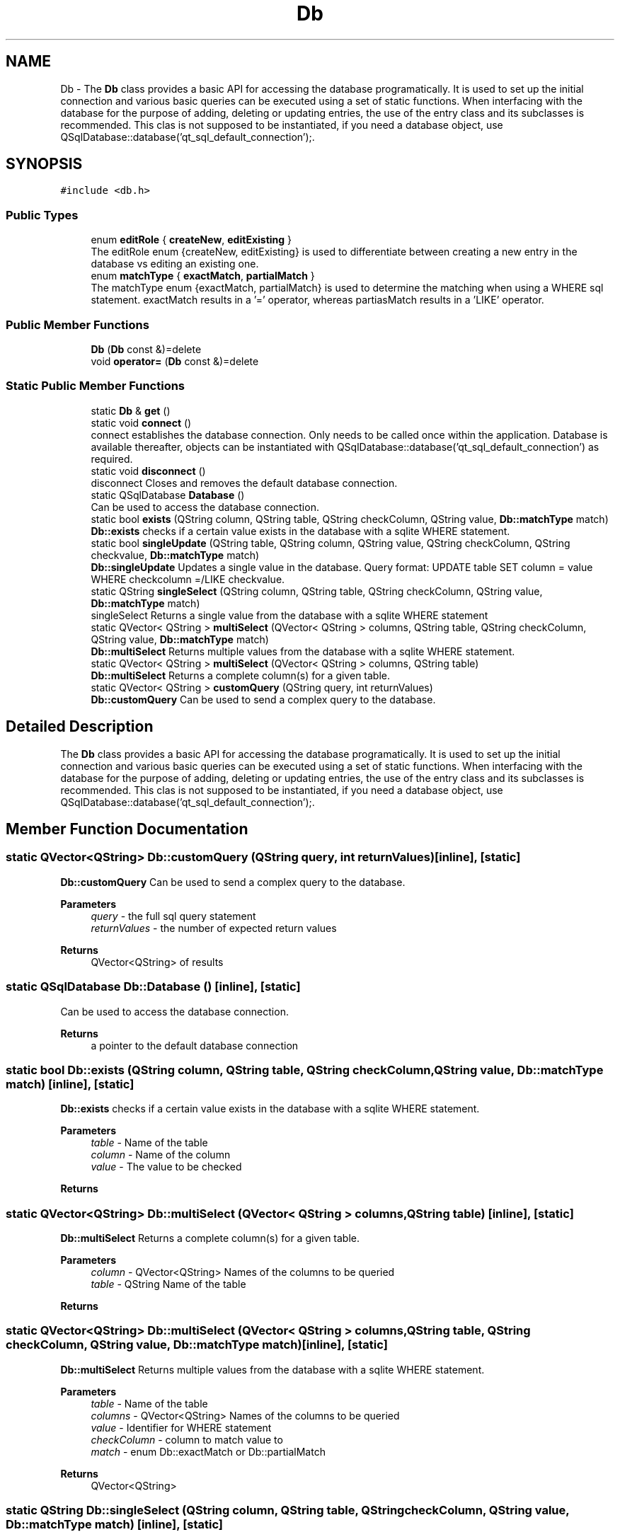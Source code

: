 .TH "Db" 3 "Sat Dec 26 2020" "openPilotLog" \" -*- nroff -*-
.ad l
.nh
.SH NAME
Db \- The \fBDb\fP class provides a basic API for accessing the database programatically\&. It is used to set up the initial connection and various basic queries can be executed using a set of static functions\&. When interfacing with the database for the purpose of adding, deleting or updating entries, the use of the entry class and its subclasses is recommended\&. This clas is not supposed to be instantiated, if you need a database object, use QSqlDatabase::database('qt_sql_default_connection');\&.  

.SH SYNOPSIS
.br
.PP
.PP
\fC#include <db\&.h>\fP
.SS "Public Types"

.in +1c
.ti -1c
.RI "enum \fBeditRole\fP { \fBcreateNew\fP, \fBeditExisting\fP }"
.br
.RI "The editRole enum {createNew, editExisting} is used to differentiate between creating a new entry in the database vs editing an existing one\&. "
.ti -1c
.RI "enum \fBmatchType\fP { \fBexactMatch\fP, \fBpartialMatch\fP }"
.br
.RI "The matchType enum {exactMatch, partialMatch} is used to determine the matching when using a WHERE sql statement\&. exactMatch results in a '=' operator, whereas partiasMatch results in a 'LIKE' operator\&. "
.in -1c
.SS "Public Member Functions"

.in +1c
.ti -1c
.RI "\fBDb\fP (\fBDb\fP const &)=delete"
.br
.ti -1c
.RI "void \fBoperator=\fP (\fBDb\fP const &)=delete"
.br
.in -1c
.SS "Static Public Member Functions"

.in +1c
.ti -1c
.RI "static \fBDb\fP & \fBget\fP ()"
.br
.ti -1c
.RI "static void \fBconnect\fP ()"
.br
.RI "connect establishes the database connection\&. Only needs to be called once within the application\&. Database is available thereafter, objects can be instantiated with QSqlDatabase::database('qt_sql_default_connection') as required\&. "
.ti -1c
.RI "static void \fBdisconnect\fP ()"
.br
.RI "disconnect Closes and removes the default database connection\&. "
.ti -1c
.RI "static QSqlDatabase \fBDatabase\fP ()"
.br
.RI "Can be used to access the database connection\&. "
.ti -1c
.RI "static bool \fBexists\fP (QString column, QString table, QString checkColumn, QString value, \fBDb::matchType\fP match)"
.br
.RI "\fBDb::exists\fP checks if a certain value exists in the database with a sqlite WHERE statement\&. "
.ti -1c
.RI "static bool \fBsingleUpdate\fP (QString table, QString column, QString value, QString checkColumn, QString checkvalue, \fBDb::matchType\fP match)"
.br
.RI "\fBDb::singleUpdate\fP Updates a single value in the database\&. Query format: UPDATE table SET column = value WHERE checkcolumn =/LIKE checkvalue\&. "
.ti -1c
.RI "static QString \fBsingleSelect\fP (QString column, QString table, QString checkColumn, QString value, \fBDb::matchType\fP match)"
.br
.RI "singleSelect Returns a single value from the database with a sqlite WHERE statement "
.ti -1c
.RI "static QVector< QString > \fBmultiSelect\fP (QVector< QString > columns, QString table, QString checkColumn, QString value, \fBDb::matchType\fP match)"
.br
.RI "\fBDb::multiSelect\fP Returns multiple values from the database with a sqlite WHERE statement\&. "
.ti -1c
.RI "static QVector< QString > \fBmultiSelect\fP (QVector< QString > columns, QString table)"
.br
.RI "\fBDb::multiSelect\fP Returns a complete column(s) for a given table\&. "
.ti -1c
.RI "static QVector< QString > \fBcustomQuery\fP (QString query, int returnValues)"
.br
.RI "\fBDb::customQuery\fP Can be used to send a complex query to the database\&. "
.in -1c
.SH "Detailed Description"
.PP 
The \fBDb\fP class provides a basic API for accessing the database programatically\&. It is used to set up the initial connection and various basic queries can be executed using a set of static functions\&. When interfacing with the database for the purpose of adding, deleting or updating entries, the use of the entry class and its subclasses is recommended\&. This clas is not supposed to be instantiated, if you need a database object, use QSqlDatabase::database('qt_sql_default_connection');\&. 
.SH "Member Function Documentation"
.PP 
.SS "static QVector<QString> Db::customQuery (QString query, int returnValues)\fC [inline]\fP, \fC [static]\fP"

.PP
\fBDb::customQuery\fP Can be used to send a complex query to the database\&. 
.PP
\fBParameters\fP
.RS 4
\fIquery\fP - the full sql query statement 
.br
\fIreturnValues\fP - the number of expected return values 
.RE
.PP
\fBReturns\fP
.RS 4
QVector<QString> of results 
.RE
.PP

.SS "static QSqlDatabase Db::Database ()\fC [inline]\fP, \fC [static]\fP"

.PP
Can be used to access the database connection\&. 
.PP
\fBReturns\fP
.RS 4
a pointer to the default database connection 
.RE
.PP

.SS "static bool Db::exists (QString column, QString table, QString checkColumn, QString value, \fBDb::matchType\fP match)\fC [inline]\fP, \fC [static]\fP"

.PP
\fBDb::exists\fP checks if a certain value exists in the database with a sqlite WHERE statement\&. 
.PP
\fBParameters\fP
.RS 4
\fItable\fP - Name of the table 
.br
\fIcolumn\fP - Name of the column 
.br
\fIvalue\fP - The value to be checked 
.RE
.PP
\fBReturns\fP
.RS 4
.RE
.PP

.SS "static QVector<QString> Db::multiSelect (QVector< QString > columns, QString table)\fC [inline]\fP, \fC [static]\fP"

.PP
\fBDb::multiSelect\fP Returns a complete column(s) for a given table\&. 
.PP
\fBParameters\fP
.RS 4
\fIcolumn\fP - QVector<QString> Names of the columns to be queried 
.br
\fItable\fP - QString Name of the table 
.RE
.PP
\fBReturns\fP
.RS 4
.RE
.PP

.SS "static QVector<QString> Db::multiSelect (QVector< QString > columns, QString table, QString checkColumn, QString value, \fBDb::matchType\fP match)\fC [inline]\fP, \fC [static]\fP"

.PP
\fBDb::multiSelect\fP Returns multiple values from the database with a sqlite WHERE statement\&. 
.PP
\fBParameters\fP
.RS 4
\fItable\fP - Name of the table 
.br
\fIcolumns\fP - QVector<QString> Names of the columns to be queried 
.br
\fIvalue\fP - Identifier for WHERE statement 
.br
\fIcheckColumn\fP - column to match value to 
.br
\fImatch\fP - enum Db::exactMatch or Db::partialMatch 
.RE
.PP
\fBReturns\fP
.RS 4
QVector<QString> 
.RE
.PP

.SS "static QString Db::singleSelect (QString column, QString table, QString checkColumn, QString value, \fBDb::matchType\fP match)\fC [inline]\fP, \fC [static]\fP"

.PP
singleSelect Returns a single value from the database with a sqlite WHERE statement 
.PP
\fBParameters\fP
.RS 4
\fItable\fP - Name of the table 
.br
\fIcolumn\fP - Name of the column 
.br
\fIvalue\fP - Identifier for WHERE statement 
.br
\fImatch\fP - enum Db::exactMatch or Db::partialMatch 
.RE
.PP
\fBReturns\fP
.RS 4
QString 
.RE
.PP

.SS "static bool Db::singleUpdate (QString table, QString column, QString value, QString checkColumn, QString checkvalue, \fBDb::matchType\fP match)\fC [inline]\fP, \fC [static]\fP"

.PP
\fBDb::singleUpdate\fP Updates a single value in the database\&. Query format: UPDATE table SET column = value WHERE checkcolumn =/LIKE checkvalue\&. 
.PP
\fBParameters\fP
.RS 4
\fItable\fP Name of the table to be updated 
.br
\fIcolumn\fP Name of the column to be updated 
.br
\fIcheckColumn\fP Name of the column for WHERE statement 
.br
\fIvalue\fP The value to be set 
.br
\fIcheckvalue\fP The value for the WHERE statement 
.br
\fImatch\fP enum Db::exactMatch or Db::partialMatch 
.RE
.PP
\fBReturns\fP
.RS 4
true on success, otherwise error messages in debug out 
.RE
.PP


.SH "Author"
.PP 
Generated automatically by Doxygen for openPilotLog from the source code\&.
